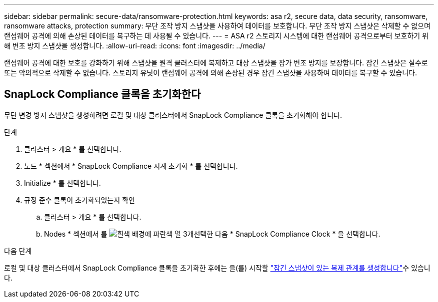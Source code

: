 ---
sidebar: sidebar 
permalink: secure-data/ransomware-protection.html 
keywords: asa r2, secure data, data security, ransomware, ransomware attacks, protection 
summary: 무단 조작 방지 스냅샷을 사용하여 데이터를 보호합니다. 무단 조작 방지 스냅샷은 삭제할 수 없으며 랜섬웨어 공격에 의해 손상된 데이터를 복구하는 데 사용될 수 있습니다. 
---
= ASA r2 스토리지 시스템에 대한 랜섬웨어 공격으로부터 보호하기 위해 변조 방지 스냅샷을 생성합니다.
:allow-uri-read: 
:icons: font
:imagesdir: ../media/


[role="lead"]
랜섬웨어 공격에 대한 보호를 강화하기 위해 스냅샷을 원격 클러스터에 복제하고 대상 스냅샷을 잠가 변조 방지를 보장합니다. 잠긴 스냅샷은 실수로 또는 악의적으로 삭제할 수 없습니다. 스토리지 유닛이 랜섬웨어 공격에 의해 손상된 경우 잠긴 스냅샷을 사용하여 데이터를 복구할 수 있습니다.



== SnapLock Compliance 클록을 초기화한다

무단 변경 방지 스냅샷을 생성하려면 로컬 및 대상 클러스터에서 SnapLock Compliance 클록을 초기화해야 합니다.

.단계
. 클러스터 > 개요 * 를 선택합니다.
. 노드 * 섹션에서 * SnapLock Compliance 시계 초기화 * 를 선택합니다.
. Initialize * 를 선택합니다.
. 규정 준수 클록이 초기화되었는지 확인
+
.. 클러스터 > 개요 * 를 선택합니다.
.. Nodes * 섹션에서 를 image:icon_show_hide.png["흰색 배경에 파란색 열 3개"]선택한 다음 * SnapLock Compliance Clock * 을 선택합니다.




.다음 단계
로컬 및 대상 클러스터에서 SnapLock Compliance 클록을 초기화한 후에는 을(를) 시작할 link:../data-protection/snapshot-replication.html#step-3-create-a-replication-relationship["잠긴 스냅샷이 있는 복제 관계를 생성합니다"]수 있습니다.
